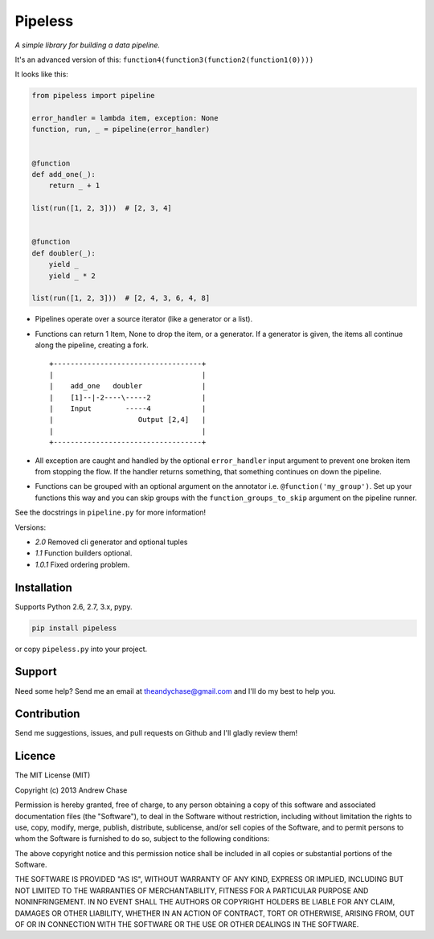 Pipeless
========

*A simple library for building a data pipeline.*

|Build Status|

It's an advanced version of this:
``function4(function3(function2(function1(0))))``

It looks like this:

.. code-block:: python

    from pipeless import pipeline

    error_handler = lambda item, exception: None
    function, run, _ = pipeline(error_handler)


    @function
    def add_one(_):
        return _ + 1
    
    list(run([1, 2, 3]))  # [2, 3, 4]


    @function
    def doubler(_):
        yield _
        yield _ * 2

    list(run([1, 2, 3]))  # [2, 4, 3, 6, 4, 8]

*  Pipelines operate over a source iterator (like a generator or a list).
*  Functions can return 1 Item, None to drop the item, or
   a generator. If a generator is given, the items all continue along the pipeline,
   creating a fork.
   
   ::
   
    +-----------------------------------+
    |                                   |
    |    add_one   doubler              |
    |    [1]--|-2----\-----2            |
    |    Input        -----4            |
    |                    Output [2,4]   |
    |                                   |
    +-----------------------------------+

*  All exception are caught and handled by the optional ``error_handler`` input argument
   to prevent one broken item from stopping the flow. If the handler returns something,
   that something continues on down the pipeline.
*  Functions can be grouped with an optional argument on the annotator i.e. ``@function('my_group')``.
   Set up your functions this way and you can skip groups with the ``function_groups_to_skip`` argument
   on the pipeline runner.

See the docstrings in ``pipeline.py`` for more information!

Versions:

- *2.0* Removed cli generator and optional tuples
- *1.1* Function builders optional.
- *1.0.1* Fixed ordering problem.

Installation
~~~~~~~~~~~~

Supports Python 2.6, 2.7, 3.x, pypy.

.. code-block:: bash

    pip install pipeless

or copy ``pipeless.py`` into your project.

Support
~~~~~~~

Need some help? Send me an email at theandychase@gmail.com and I'll do my best to help you.

Contribution
~~~~~~~~~~~~

Send me suggestions, issues, and pull requests on Github and I'll gladly review them!

Licence
~~~~~~~

The MIT License (MIT)

Copyright (c) 2013 Andrew Chase

Permission is hereby granted, free of charge, to any person obtaining a
copy of this software and associated documentation files (the
"Software"), to deal in the Software without restriction, including
without limitation the rights to use, copy, modify, merge, publish,
distribute, sublicense, and/or sell copies of the Software, and to
permit persons to whom the Software is furnished to do so, subject to
the following conditions:

The above copyright notice and this permission notice shall be included
in all copies or substantial portions of the Software.

THE SOFTWARE IS PROVIDED "AS IS", WITHOUT WARRANTY OF ANY KIND, EXPRESS
OR IMPLIED, INCLUDING BUT NOT LIMITED TO THE WARRANTIES OF
MERCHANTABILITY, FITNESS FOR A PARTICULAR PURPOSE AND NONINFRINGEMENT.
IN NO EVENT SHALL THE AUTHORS OR COPYRIGHT HOLDERS BE LIABLE FOR ANY
CLAIM, DAMAGES OR OTHER LIABILITY, WHETHER IN AN ACTION OF CONTRACT,
TORT OR OTHERWISE, ARISING FROM, OUT OF OR IN CONNECTION WITH THE
SOFTWARE OR THE USE OR OTHER DEALINGS IN THE SOFTWARE.

.. |Build Status| image:: https://travis-ci.org/andychase/pipeless.svg?branch=master
   :target: https://travis-ci.org/andychase/pipeless
